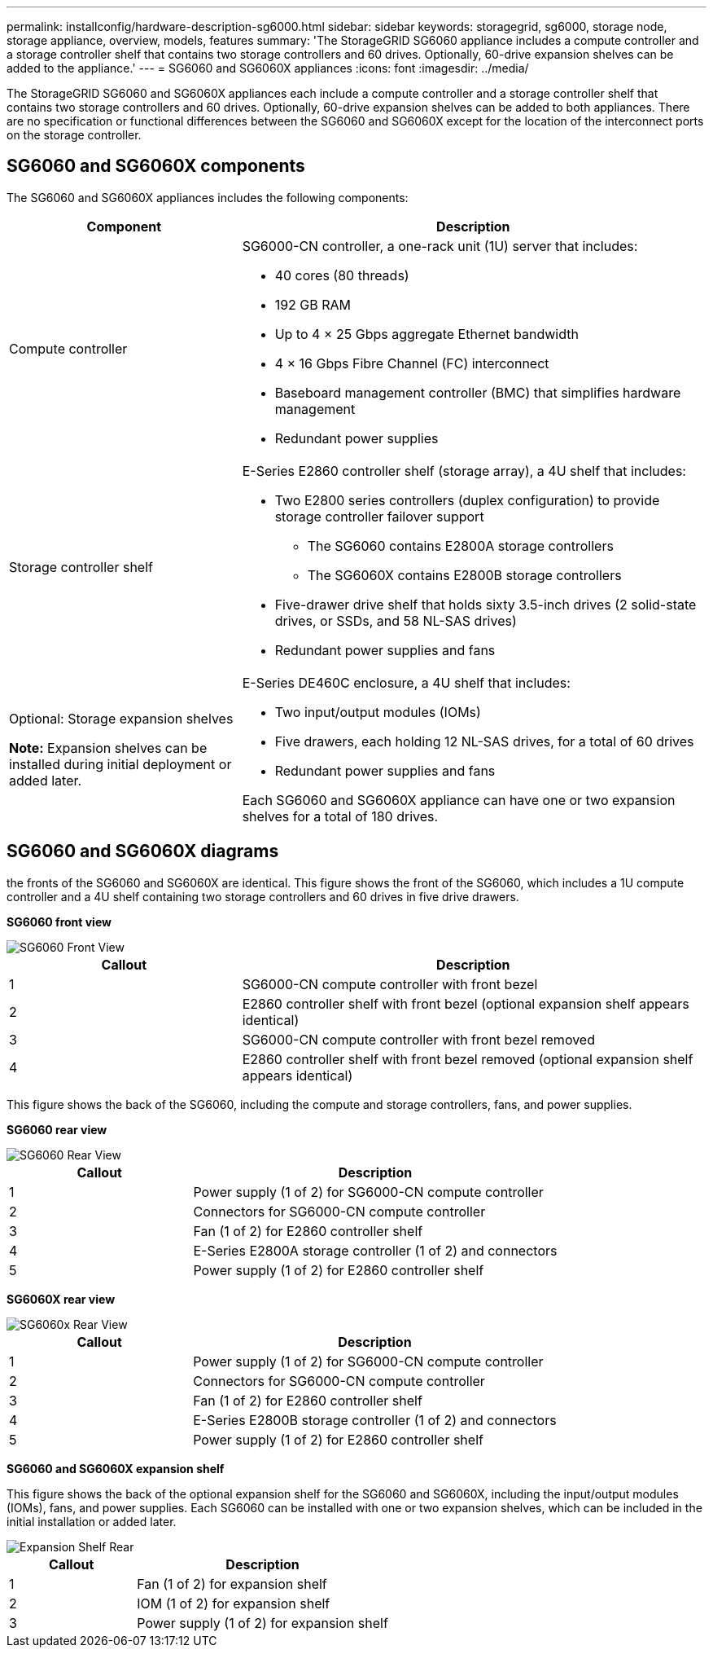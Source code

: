 ---
permalink: installconfig/hardware-description-sg6000.html
sidebar: sidebar
keywords: storagegrid, sg6000, storage node, storage appliance, overview, models, features 
summary: 'The StorageGRID SG6060 appliance includes a compute controller and a storage controller shelf that contains two storage controllers and 60 drives. Optionally, 60-drive expansion shelves can be added to the appliance.'
---
= SG6060 and SG6060X appliances
:icons: font
:imagesdir: ../media/

[.lead]
The StorageGRID SG6060 and SG6060X appliances each include a compute controller and a storage controller shelf that contains two storage controllers and 60 drives. Optionally, 60-drive expansion shelves can be added to both appliances. There are no specification or functional differences between the SG6060 and SG6060X except for the location of the interconnect ports on the storage controller.

== SG6060 and SG6060X components

The SG6060 and SG6060X appliances includes the following components:

[cols="1a,2a" options="header"]
|===
| Component| Description
a|
Compute controller
a|
SG6000-CN controller, a one-rack unit (1U) server that includes:

* 40 cores (80 threads)
* 192 GB RAM
* Up to 4 × 25 Gbps aggregate Ethernet bandwidth
* 4 × 16 Gbps Fibre Channel (FC) interconnect
* Baseboard management controller (BMC) that simplifies hardware management
* Redundant power supplies

a|
Storage controller shelf
a|
E-Series E2860 controller shelf (storage array), a 4U shelf that includes:

* Two E2800 series controllers (duplex configuration) to provide storage controller failover support
** The SG6060 contains E2800A storage controllers
** The SG6060X contains E2800B storage controllers
* Five-drawer drive shelf that holds sixty 3.5-inch drives (2 solid-state drives, or SSDs, and 58 NL-SAS drives)
* Redundant power supplies and fans

a|
Optional: Storage expansion shelves

*Note:* Expansion shelves can be installed during initial deployment or added later.

a|
E-Series DE460C enclosure, a 4U shelf that includes:

* Two input/output modules (IOMs)
* Five drawers, each holding 12 NL-SAS drives, for a total of 60 drives
* Redundant power supplies and fans

Each SG6060 and SG6060X appliance can have one or two expansion shelves for a total of 180 drives.

|===

== SG6060 and SG6060X diagrams

the fronts of the SG6060 and SG6060X are identical. This figure shows the front of the SG6060, which includes a 1U compute controller and a 4U shelf containing two storage controllers and 60 drives in five drive drawers.

*SG6060 front view*

image::../media/sg6060_front_view_with_and_without_bezels.gif[SG6060 Front View]

[cols="1a,2a" options="header"]
|===
| Callout| Description
a|
1
a|
SG6000-CN compute controller with front bezel
a|
2
a|
E2860 controller shelf with front bezel (optional expansion shelf appears identical)
a|
3
a|
SG6000-CN compute controller with front bezel removed
a|
4
a|
E2860 controller shelf with front bezel removed (optional expansion shelf appears identical)
|===
This figure shows the back of the SG6060, including the compute and storage controllers, fans, and power supplies.

*SG6060 rear view*

image::../media/sg6060_rear_view.gif[SG6060 Rear View]

[cols="1a,2a" options="header"]
|===
| Callout| Description
a|
1
a|
Power supply (1 of 2) for SG6000-CN compute controller
a|
2
a|
Connectors for SG6000-CN compute controller
a|
3
a|
Fan (1 of 2) for E2860 controller shelf
a|
4
a|
E-Series E2800A storage controller (1 of 2) and connectors
a|
5
a|
Power supply (1 of 2) for E2860 controller shelf
|===

*SG6060X rear view*

image::../media/sg6060x_rear_view.gif[SG6060x Rear View]

[cols="1a,2a" options="header"]
|===
| Callout| Description
a|
1
a|
Power supply (1 of 2) for SG6000-CN compute controller
a|
2
a|
Connectors for SG6000-CN compute controller
a|
3
a|
Fan (1 of 2) for E2860 controller shelf
a|
4
a|
E-Series E2800B storage controller (1 of 2) and connectors
a|
5
a|
Power supply (1 of 2) for E2860 controller shelf
|===
*SG6060 and SG6060X expansion shelf*

This figure shows the back of the optional expansion shelf for the SG6060 and SG6060X, including the input/output modules (IOMs), fans, and power supplies. Each SG6060 can be installed with one or two expansion shelves, which can be included in the initial installation or added later.

image::../media/de460c_expansion_shelf_rear_view.gif[Expansion Shelf Rear]

[cols="1a,2a" options="header"]
|===
| Callout| Description
a|
1
a|
Fan (1 of 2) for expansion shelf
a|
2
a|
IOM (1 of 2) for expansion shelf
a|
3
a|
Power supply (1 of 2) for expansion shelf
|===

